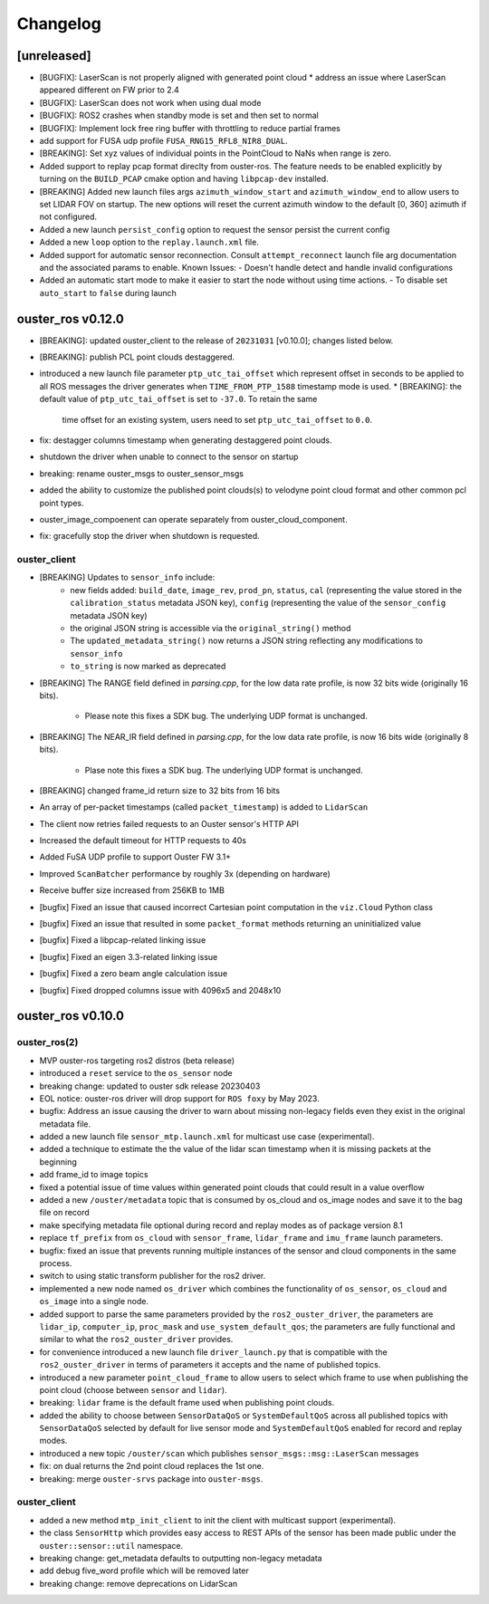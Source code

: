 =========
Changelog
=========

[unreleased]
============
* [BUGFIX]: LaserScan is not properly aligned with generated point cloud
  * address an issue where LaserScan appeared different on FW prior to 2.4
* [BUGFIX]: LaserScan does not work when using dual mode
* [BUGFIX]: ROS2 crashes when standby mode is set and then set to normal
* [BUGFIX]: Implement lock free ring buffer with throttling to reduce partial frames
* add support for FUSA udp profile ``FUSA_RNG15_RFL8_NIR8_DUAL``.
* [BREAKING]: Set xyz values of individual points in the PointCloud to NaNs when range is zero.
* Added support to replay pcap format direclty from ouster-ros. The feature needs to be enabled
  explicitly by turning on the ``BUILD_PCAP`` cmake option and having ``libpcap-dev`` installed.
* [BREAKING] Added new launch files args ``azimuth_window_start`` and ``azimuth_window_end`` to
  allow users to set LIDAR FOV on startup. The new options will reset the current azimuth window
  to the default [0, 360] azimuth if not configured.
* Added a new launch ``persist_config`` option to request the sensor persist the current config
* Added a new ``loop`` option to the ``replay.launch.xml`` file.
* Added support for automatic sensor reconnection. Consult ``attempt_reconnect`` launch file arg
  documentation and the associated params to enable. Known Issues:
  - Doesn't handle detect and handle invalid configurations
* Added an automatic start mode to make it easier to start the node without using time actions.
  - To disable set ``auto_start`` to ``false`` during launch


ouster_ros v0.12.0
==================
* [BREAKING]: updated ouster_client to the release of ``20231031`` [v0.10.0]; changes listed below.
* [BREAKING]: publish PCL point clouds destaggered.
* introduced a new launch file parameter ``ptp_utc_tai_offset`` which represent offset in seconds
  to be applied to all ROS messages the driver generates when ``TIME_FROM_PTP_1588`` timestamp mode
  is used.
  * [BREAKING]: the default value of ``ptp_utc_tai_offset`` is set to ``-37.0``. To retain the same
    time offset for an existing system, users need to set ``ptp_utc_tai_offset`` to ``0.0``.
* fix: destagger columns timestamp when generating destaggered point clouds.
* shutdown the driver when unable to connect to the sensor on startup
* breaking: rename ouster_msgs to ouster_sensor_msgs
* added the ability to customize the published point clouds(s) to velodyne point cloud format and
  other common pcl point types.
* ouster_image_compoenent can operate separately from ouster_cloud_component.
* fix: gracefully stop the driver when shutdown is requested.

ouster_client
-------------
* [BREAKING] Updates to ``sensor_info`` include:
    * new fields added: ``build_date``, ``image_rev``, ``prod_pn``, ``status``, ``cal`` (representing
      the value stored in the ``calibration_status`` metadata JSON key), ``config`` (representing the
      value of the ``sensor_config`` metadata JSON key)
    * the original JSON string is accessible via the ``original_string()`` method
    * The ``updated_metadata_string()`` now returns a JSON string reflecting any modifications to
      ``sensor_info``
    * ``to_string`` is now marked as deprecated
* [BREAKING] The RANGE field defined in `parsing.cpp`, for the low data rate profile, is now 32 bits
  wide (originally 16 bits).
    * Please note this fixes a SDK bug. The underlying UDP format is unchanged.
* [BREAKING] The NEAR_IR field defined in `parsing.cpp`, for the low data rate profile, is now 16
  bits wide (originally 8 bits).
    * Plase note this fixes a SDK bug. The underlying UDP format is unchanged.
* [BREAKING] changed frame_id return size to 32 bits from 16 bits
* An array of per-packet timestamps (called ``packet_timestamp``) is added to ``LidarScan``
* The client now retries failed requests to an Ouster sensor's HTTP API
* Increased the default timeout for HTTP requests to 40s
* Added FuSA UDP profile to support Ouster FW 3.1+
* Improved ``ScanBatcher`` performance by roughly 3x (depending on hardware)
* Receive buffer size increased from 256KB to 1MB
* [bugfix] Fixed an issue that caused incorrect Cartesian point computation in the ``viz.Cloud``
  Python class
* [bugfix] Fixed an issue that resulted in some ``packet_format`` methods returning an uninitialized
  value
* [bugfix] Fixed a libpcap-related linking issue
* [bugfix] Fixed an eigen 3.3-related linking issue
* [bugfix] Fixed a zero beam angle calculation issue
* [bugfix] Fixed dropped columns issue with 4096x5 and 2048x10

ouster_ros v0.10.0
==================

ouster_ros(2)
-------------
* MVP ouster-ros targeting ros2 distros (beta release)
* introduced a ``reset`` service to the ``os_sensor`` node
* breaking change: updated to ouster sdk release 20230403
* EOL notice: ouster-ros driver will drop support for ``ROS foxy`` by May 2023.
* bugfix: Address an issue causing the driver to warn about missing non-legacy fields even they exist
  in the original metadata file.
* added a new launch file ``sensor_mtp.launch.xml`` for multicast use case (experimental).
* added a technique to estimate the the value of the lidar scan timestamp when it is missing packets
  at the beginning
* add frame_id to image topics
* fixed a potential issue of time values within generated point clouds that could result in a value
  overflow
* added a new ``/ouster/metadata`` topic that is consumed by os_cloud and os_image nodes and save it
  to the bag file on record
* make specifying metadata file optional during record and replay modes as of package version 8.1
* replace ``tf_prefix`` from ``os_cloud`` with ``sensor_frame``, ``lidar_frame`` and ``imu_frame``
  launch parameters.
* bugfix: fixed an issue that prevents running multiple instances of the sensor and cloud components
  in the same process.
* switch to using static transform publisher for the ros2 driver.
* implemented a new node named ``os_driver`` which combines the functionality of ``os_sensor``,
  ``os_cloud`` and ``os_image`` into a single node.
* added support to parse the same parameters provided by the ``ros2_ouster_driver``, the parameters
  are ``lidar_ip``, ``computer_ip``, ``proc_mask`` and ``use_system_default_qos``; the parameters
  are fully functional and similar to what the ``ros2_ouster_driver`` provides.
* for convenience introduced a new launch file ``driver_launch.py`` that is compatible with the 
  ``ros2_ouster_driver`` in terms of parameters it accepts and the name of published topics.
* introduced a new parameter ``point_cloud_frame`` to allow users to select which frame to use when
  publishing the point cloud (choose between ``sensor`` and ``lidar``).
* breaking: ``lidar`` frame is the default frame used when publishing point clouds.
* added the ability to choose between ``SensorDataQoS`` or ``SystemDefaultQoS`` across all published
  topics with ``SensorDataQoS`` selected by default for live sensor mode and ``SystemDefaultQoS``
  enabled for record and replay modes.
* introduced a new topic ``/ouster/scan`` which publishes ``sensor_msgs::msg::LaserScan`` messages
* fix: on dual returns the 2nd point cloud replaces the 1st one.
* breaking: merge ``ouster-srvs`` package into ``ouster-msgs``.

ouster_client
-------------
* added a new method ``mtp_init_client`` to init the client with multicast support (experimental).
* the class ``SensorHttp``  which provides easy access to REST APIs of the sensor has been made public
  under the ``ouster::sensor::util`` namespace.
* breaking change: get_metadata defaults to outputting non-legacy metadata
* add debug five_word profile which will be removed later
* breaking change: remove deprecations on LidarScan
